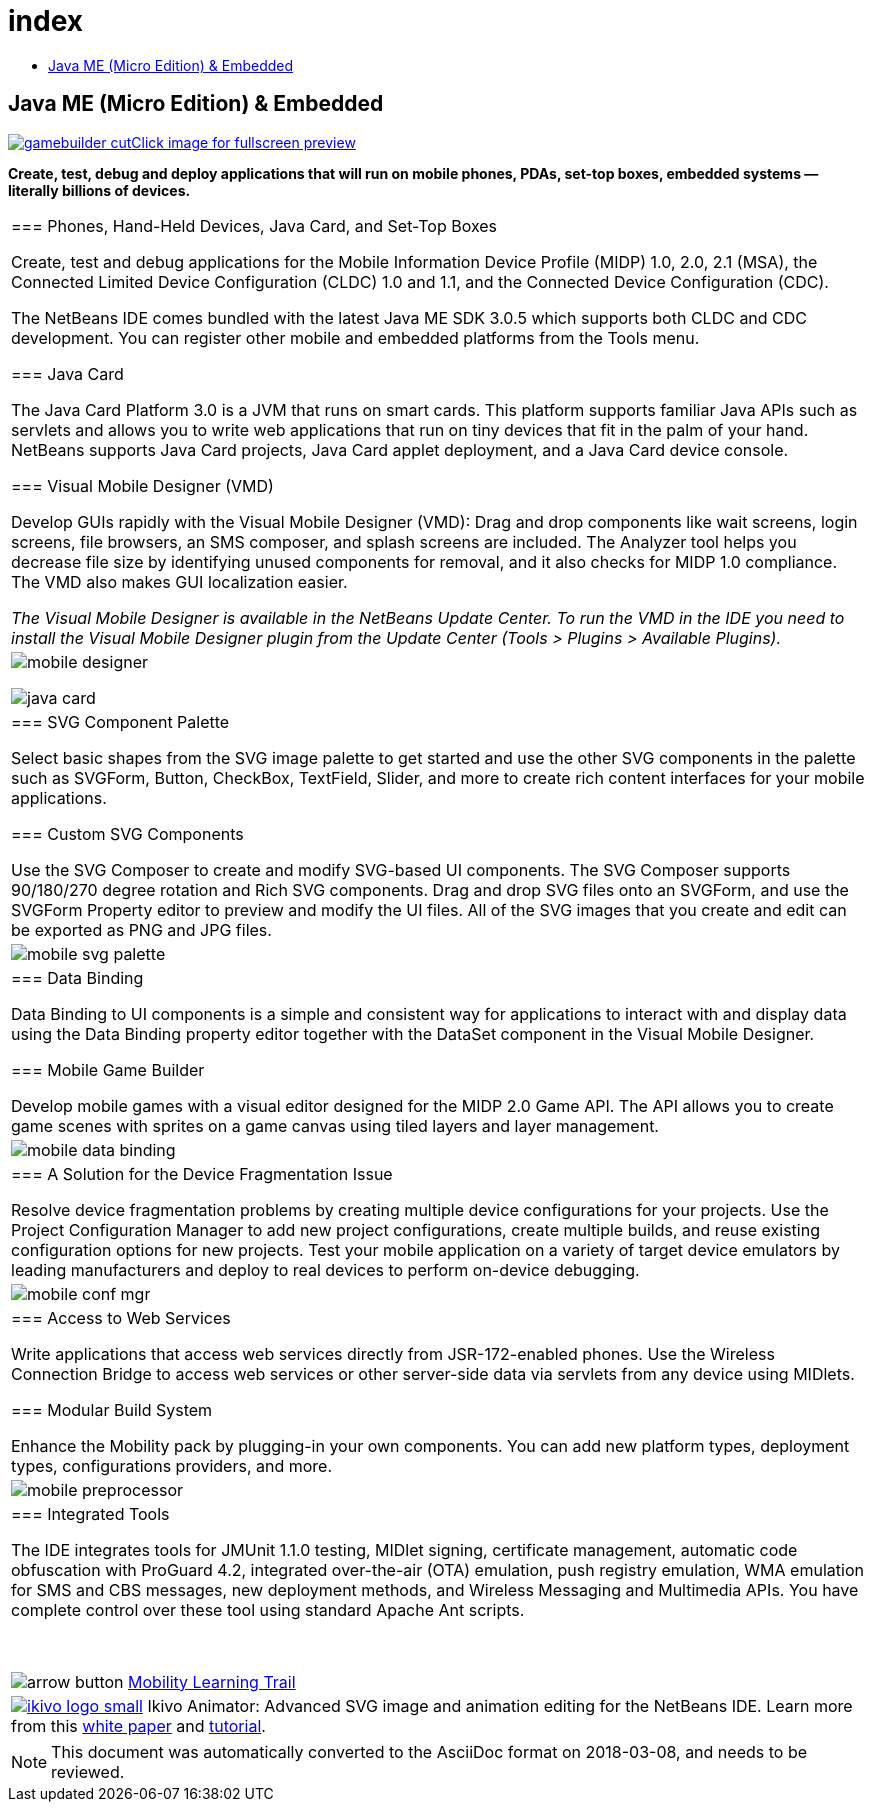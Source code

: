 // 
//     Licensed to the Apache Software Foundation (ASF) under one
//     or more contributor license agreements.  See the NOTICE file
//     distributed with this work for additional information
//     regarding copyright ownership.  The ASF licenses this file
//     to you under the Apache License, Version 2.0 (the
//     "License"); you may not use this file except in compliance
//     with the License.  You may obtain a copy of the License at
// 
//       http://www.apache.org/licenses/LICENSE-2.0
// 
//     Unless required by applicable law or agreed to in writing,
//     software distributed under the License is distributed on an
//     "AS IS" BASIS, WITHOUT WARRANTIES OR CONDITIONS OF ANY
//     KIND, either express or implied.  See the License for the
//     specific language governing permissions and limitations
//     under the License.
//

= index
:jbake-type: page
:jbake-tags: oldsite, needsreview
:jbake-status: published
:keywords: Apache NetBeans  index
:description: Apache NetBeans  index
:toc: left
:toc-title:

== Java ME (Micro Edition) &amp; Embedded

link:../../images_www/v7/1/screenshots/gamebuilder.png[image:gamebuilder-cut.png[][font-11]#Click image for fullscreen preview#]

*Create, test, debug and deploy applications that will run on mobile phones, PDAs, set-top boxes, embedded systems — literally billions of devices.*

|===
|=== Phones, Hand-Held Devices, Java Card, and Set-Top Boxes

Create, test and debug applications for the Mobile Information Device Profile (MIDP) 1.0, 2.0, 2.1 (MSA), the Connected Limited Device Configuration (CLDC) 1.0 and 1.1, and the Connected Device Configuration (CDC).

The NetBeans IDE comes bundled with the latest Java ME SDK 3.0.5 which supports both CLDC and CDC development. You can register other mobile and embedded platforms from the Tools menu.

=== Java Card

The Java Card Platform 3.0 is a JVM that runs on smart cards. This platform supports familiar Java APIs such as servlets and allows you to write web applications that run on tiny devices that fit in the palm of your hand. NetBeans supports Java Card projects, Java Card applet deployment, and a Java Card device console.

=== Visual Mobile Designer (VMD)

Develop GUIs rapidly with the Visual Mobile Designer (VMD): Drag and drop components like wait screens, login screens, file browsers, an SMS composer, and splash screens are included. The Analyzer tool helps you decrease file size by identifying unused components for removal, and it also checks for MIDP 1.0 compliance. The VMD also makes GUI localization easier.

_The Visual Mobile Designer is available in the NetBeans Update Center. To run the VMD in the IDE you need to install the Visual Mobile Designer plugin from the Update Center (Tools > Plugins > Available Plugins)._

 |

image:mobile-designer.png[]

image:java-card.png[]

 

|=== SVG Component Palette

Select basic shapes from the SVG image palette to get started and use the other SVG components in the palette such as SVGForm, Button, CheckBox, TextField, Slider, and more to create rich content interfaces for your mobile applications.

=== Custom SVG Components

Use the SVG Composer to create and modify SVG-based UI components. The SVG Composer supports 90/180/270 degree rotation and Rich SVG components. Drag and drop SVG files onto an SVGForm, and use the SVGForm Property editor to preview and modify the UI files. All of the SVG images that you create and edit can be exported as PNG and JPG files.

 |

image:mobile-svg-palette.png[]

 

|=== Data Binding

Data Binding to UI components is a simple and consistent way for applications to interact with and display data using the Data Binding property editor together with the DataSet component in the Visual Mobile Designer.

=== Mobile Game Builder

Develop mobile games with a visual editor designed for the MIDP 2.0 Game API. The API allows you to create game scenes with sprites on a game canvas using tiled layers and layer management.

 |

image:mobile-data-binding.png[]

 

|=== A Solution for the Device Fragmentation Issue

Resolve device fragmentation problems by creating multiple device configurations for your projects. Use the Project Configuration Manager to add new project configurations, create multiple builds, and reuse existing configuration options for new projects. Test your mobile application on a variety of target device emulators by leading manufacturers and deploy to real devices to perform on-device debugging.

 |

image:mobile-conf-mgr.png[]

 

|=== Access to Web Services

Write applications that access web services directly from JSR-172-enabled phones. Use the Wireless Connection Bridge to access web services or other server-side data via servlets from any device using MIDlets.

=== Modular Build System

Enhance the Mobility pack by plugging-in your own components. You can add new platform types, deployment types, configurations providers, and more.

 |

image:mobile-preprocessor.png[]

 

|=== Integrated Tools

The IDE integrates tools for JMUnit 1.1.0 testing, MIDlet signing, certificate management, automatic code obfuscation with ProGuard 4.2, integrated over-the-air (OTA) emulation, push registry emulation, WMA emulation for SMS and CBS messages, new deployment methods, and Wireless Messaging and Multimedia APIs. You have complete control over these tool using standard Apache Ant scripts.

 

image:arrow-button.gif[] link:../../kb/trails/mobility.html[Mobility Learning Trail]

 |link:http://www.ikivo.com/java/java.html[image:ikivo_logo_small.jpg[]] Ikivo Animator: Advanced SVG image and animation editing for the NetBeans IDE. Learn more from this link:http://www.ikivo.com/java/white_paper1.html[white paper] and link:http://www.ikivo.com/java/netbeans_tutorial.html[tutorial]. 
|===

NOTE: This document was automatically converted to the AsciiDoc format on 2018-03-08, and needs to be reviewed.

